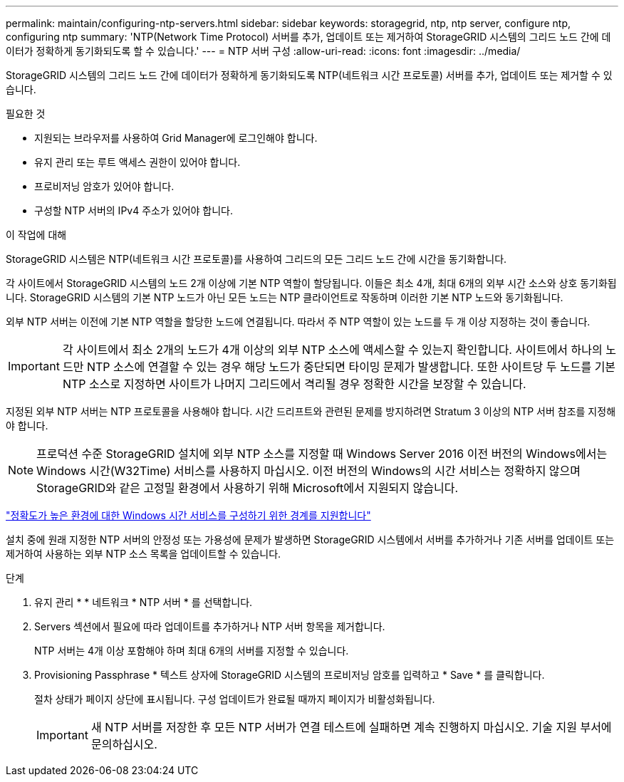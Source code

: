 ---
permalink: maintain/configuring-ntp-servers.html 
sidebar: sidebar 
keywords: storagegrid, ntp, ntp server, configure ntp, configuring ntp 
summary: 'NTP(Network Time Protocol) 서버를 추가, 업데이트 또는 제거하여 StorageGRID 시스템의 그리드 노드 간에 데이터가 정확하게 동기화되도록 할 수 있습니다.' 
---
= NTP 서버 구성
:allow-uri-read: 
:icons: font
:imagesdir: ../media/


[role="lead"]
StorageGRID 시스템의 그리드 노드 간에 데이터가 정확하게 동기화되도록 NTP(네트워크 시간 프로토콜) 서버를 추가, 업데이트 또는 제거할 수 있습니다.

.필요한 것
* 지원되는 브라우저를 사용하여 Grid Manager에 로그인해야 합니다.
* 유지 관리 또는 루트 액세스 권한이 있어야 합니다.
* 프로비저닝 암호가 있어야 합니다.
* 구성할 NTP 서버의 IPv4 주소가 있어야 합니다.


.이 작업에 대해
StorageGRID 시스템은 NTP(네트워크 시간 프로토콜)를 사용하여 그리드의 모든 그리드 노드 간에 시간을 동기화합니다.

각 사이트에서 StorageGRID 시스템의 노드 2개 이상에 기본 NTP 역할이 할당됩니다. 이들은 최소 4개, 최대 6개의 외부 시간 소스와 상호 동기화됩니다. StorageGRID 시스템의 기본 NTP 노드가 아닌 모든 노드는 NTP 클라이언트로 작동하며 이러한 기본 NTP 노드와 동기화됩니다.

외부 NTP 서버는 이전에 기본 NTP 역할을 할당한 노드에 연결됩니다. 따라서 주 NTP 역할이 있는 노드를 두 개 이상 지정하는 것이 좋습니다.


IMPORTANT: 각 사이트에서 최소 2개의 노드가 4개 이상의 외부 NTP 소스에 액세스할 수 있는지 확인합니다. 사이트에서 하나의 노드만 NTP 소스에 연결할 수 있는 경우 해당 노드가 중단되면 타이밍 문제가 발생합니다. 또한 사이트당 두 노드를 기본 NTP 소스로 지정하면 사이트가 나머지 그리드에서 격리될 경우 정확한 시간을 보장할 수 있습니다.

지정된 외부 NTP 서버는 NTP 프로토콜을 사용해야 합니다. 시간 드리프트와 관련된 문제를 방지하려면 Stratum 3 이상의 NTP 서버 참조를 지정해야 합니다.


NOTE: 프로덕션 수준 StorageGRID 설치에 외부 NTP 소스를 지정할 때 Windows Server 2016 이전 버전의 Windows에서는 Windows 시간(W32Time) 서비스를 사용하지 마십시오. 이전 버전의 Windows의 시간 서비스는 정확하지 않으며 StorageGRID와 같은 고정밀 환경에서 사용하기 위해 Microsoft에서 지원되지 않습니다.

https://support.microsoft.com/en-us/help/939322/support-boundary-to-configure-the-windows-time-service-for-high-accura["정확도가 높은 환경에 대한 Windows 시간 서비스를 구성하기 위한 경계를 지원합니다"^]

설치 중에 원래 지정한 NTP 서버의 안정성 또는 가용성에 문제가 발생하면 StorageGRID 시스템에서 서버를 추가하거나 기존 서버를 업데이트 또는 제거하여 사용하는 외부 NTP 소스 목록을 업데이트할 수 있습니다.

.단계
. 유지 관리 * * 네트워크 * NTP 서버 * 를 선택합니다.
. Servers 섹션에서 필요에 따라 업데이트를 추가하거나 NTP 서버 항목을 제거합니다.
+
NTP 서버는 4개 이상 포함해야 하며 최대 6개의 서버를 지정할 수 있습니다.

. Provisioning Passphrase * 텍스트 상자에 StorageGRID 시스템의 프로비저닝 암호를 입력하고 * Save * 를 클릭합니다.
+
절차 상태가 페이지 상단에 표시됩니다. 구성 업데이트가 완료될 때까지 페이지가 비활성화됩니다.

+

IMPORTANT: 새 NTP 서버를 저장한 후 모든 NTP 서버가 연결 테스트에 실패하면 계속 진행하지 마십시오. 기술 지원 부서에 문의하십시오.


